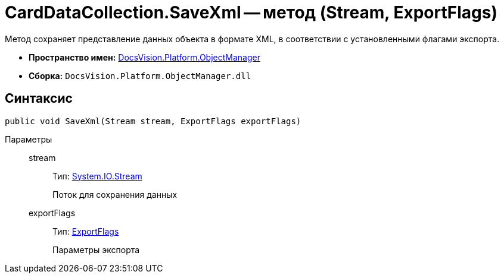= CardDataCollection.SaveXml -- метод (Stream, ExportFlags)

Метод сохраняет представление данных объекта в формате XML, в соответствии с установленными флагами экспорта.

* *Пространство имен:* xref:api/DocsVision/Platform/ObjectManager/ObjectManager_NS.adoc[DocsVision.Platform.ObjectManager]
* *Сборка:* `DocsVision.Platform.ObjectManager.dll`

== Синтаксис

[source,csharp]
----
public void SaveXml(Stream stream, ExportFlags exportFlags)
----

Параметры::
stream:::
Тип: http://msdn.microsoft.com/ru-ru/library/system.io.stream.aspx[System.IO.Stream]
+
Поток для сохранения данных
exportFlags:::
Тип: xref:api/DocsVision/Platform/ObjectManager/ExportFlags_EN.adoc[ExportFlags]
+
Параметры экспорта
